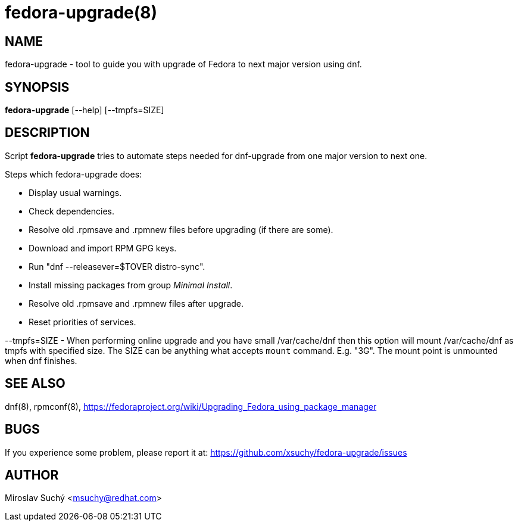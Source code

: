 fedora-upgrade(8)
=================
:man source:  fedora-upgrade
:man manual:  Fedora Upgrade

NAME
----
fedora-upgrade - tool to guide you with upgrade of Fedora to next major version using dnf.


SYNOPSIS
--------
*fedora-upgrade* [--help] [--tmpfs=SIZE]


DESCRIPTION
-----------

Script *fedora-upgrade* tries to automate steps needed for dnf-upgrade from one major version to next one.

Steps which fedora-upgrade does:

* Display usual warnings.
* Check dependencies.
* Resolve old .rpmsave and .rpmnew files before upgrading (if there are some).
* Download and import RPM GPG keys.
* Run "dnf --releasever=$TOVER distro-sync".
* Install missing packages from group 'Minimal Install'.
* Resolve old .rpmsave and .rpmnew files after upgrade.
* Reset priorities of services.

--tmpfs=SIZE - When performing online upgrade and you have small /var/cache/dnf then this option will mount /var/cache/dnf as tmpfs with specified size. The SIZE can be anything what accepts `mount` command. E.g. "3G". The mount point is unmounted when dnf finishes.

SEE ALSO
--------
dnf(8), rpmconf(8),
https://fedoraproject.org/wiki/Upgrading_Fedora_using_package_manager


BUGS
----
If you experience some problem, please report it at: https://github.com/xsuchy/fedora-upgrade/issues


AUTHOR
------
Miroslav Suchý <msuchy@redhat.com>

